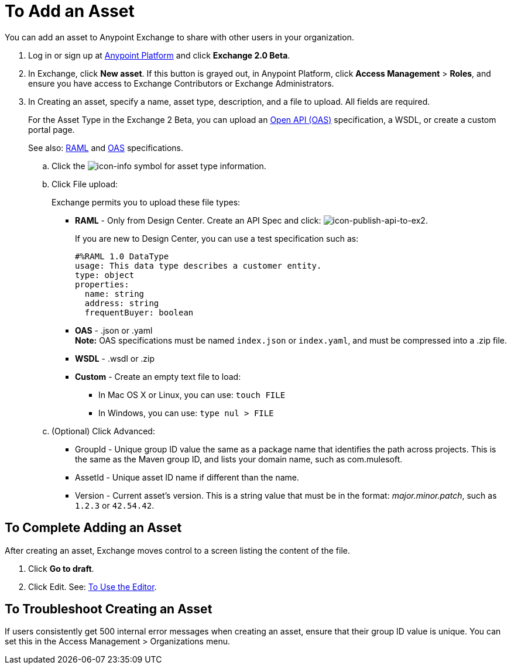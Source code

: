 = To Add an Asset
:keywords: exchange 2, exchange, asset, add, new, upload

You can add an asset to Anypoint Exchange to share with other users in your organization. 

. Log in or sign up at 
link:https://anypoint.mulesoft.com/#/signin[Anypoint Platform] and click *Exchange 2.0 Beta*. 
. In Exchange, click *New asset*. If this button is grayed out, in Anypoint Platform, 
click *Access Management* > *Roles*, and ensure you have access to  
Exchange Contributors or Exchange Administrators.
. In Creating an asset, specify a name, asset type, description, and a file to upload. 
All fields are required.
+
For the Asset Type in the Exchange 2 Beta, you can upload an link:https://www.openapis.org[Open API (OAS)] specification, a WSDL, or create a custom portal page. 
+
See also: link:https://www.raml.org[RAML] and link:https://www.openapis.org/[OAS] specifications.
+
.. Click the image:icon-info.png[icon-info] symbol for asset type information. 
.. Click File upload:
+
Exchange permits you to upload these file types:
+
* *RAML* - Only from Design Center. Create an API Spec and click: image:icon-publish-api-to-ex2.png[icon-publish-api-to-ex2].
+
If you are new to Design Center, you can use a test specification such as:
+
[source,code,linenums]
----
#%RAML 1.0 DataType
usage: This data type describes a customer entity.
type: object
properties: 
  name: string
  address: string
  frequentBuyer: boolean
----
+
* *OAS* - .json or .yaml +
*Note:* OAS specifications must be named `index.json` or `index.yaml`, and must be compressed into a .zip file.
* *WSDL* - .wsdl or .zip
* *Custom* - Create an empty text file to load:
** In Mac OS X or Linux, you can use: `touch FILE`
** In Windows, you can use: `type nul > FILE`
+
.. (Optional) Click Advanced:
+
* GroupId - Unique group ID value the same as a package name that identifies the path across projects. This is the same as the Maven group ID, and lists your domain name,
such as com.mulesoft. 
* AssetId - Unique asset ID name if different than the name.
* Version - Current asset's version. This is a string value that must be in the format: _major.minor.patch_, such as `1.2.3` or `42.54.42`.

== To Complete Adding an Asset

After creating an asset, Exchange moves control to a screen listing the content of the file.

. Click *Go to draft*.
. Click Edit. See: link:/anypoint-exchange/editor[To Use the Editor].


== To Troubleshoot Creating an Asset

If users consistently get 500 internal error messages when creating an asset, ensure that their
group ID value is unique. You can set this in the Access Management > Organizations menu.


